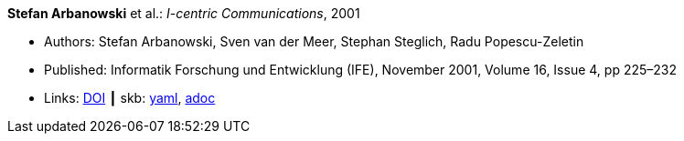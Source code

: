//
// This file was generated by SKB-Dashboard, task 'lib-yaml2src'
// - on Wednesday November  7 at 08:42:47
// - skb-dashboard: https://www.github.com/vdmeer/skb-dashboard
//

*Stefan Arbanowski* et al.: _I-centric Communications_, 2001

* Authors: Stefan Arbanowski, Sven van der Meer, Stephan Steglich, Radu Popescu-Zeletin
* Published: Informatik Forschung und Entwicklung (IFE), November 2001, Volume 16, Issue 4, pp 225–232
* Links:
      link:https://doi.org/10.1007/s004500100087[DOI]
    ┃ skb:
        https://github.com/vdmeer/skb/tree/master/data/library/article/2000/arbanowski-2001-ife.yaml[yaml],
        https://github.com/vdmeer/skb/tree/master/data/library/article/2000/arbanowski-2001-ife.adoc[adoc]

